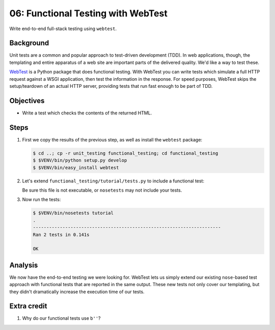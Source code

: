 .. _qtut_functional_testing:

===================================
06: Functional Testing with WebTest
===================================

Write end-to-end full-stack testing using ``webtest``.


Background
==========

Unit tests are a common and popular approach to test-driven development (TDD).
In web applications, though, the templating and entire apparatus of a web site
are important parts of the delivered quality. We'd like a way to test these.

`WebTest <http://docs.pylonsproject.org/projects/webtest/en/latest/>`_ is a
Python package that does functional testing. With WebTest you can write tests
which simulate a full HTTP request against a WSGI application, then test the
information in the response. For speed purposes, WebTest skips the
setup/teardown of an actual HTTP server, providing tests that run fast enough
to be part of TDD.


Objectives
==========

- Write a test which checks the contents of the returned HTML.


Steps
=====

#. First we copy the results of the previous step, as well as install the
   ``webtest`` package:

   .. code-block:: bash

    $ cd ..; cp -r unit_testing functional_testing; cd functional_testing
    $ $VENV/bin/python setup.py develop
    $ $VENV/bin/easy_install webtest

#. Let's extend ``functional_testing/tutorial/tests.py`` to include a
   functional test:

   .. literalinclude:: functional_testing/tutorial/tests.py
    :linenos:

   Be sure this file is not executable, or ``nosetests`` may not include your
   tests.
   
#. Now run the tests:

   .. code-block:: bash


    $ $VENV/bin/nosetests tutorial
    .
    ----------------------------------------------------------------------
    Ran 2 tests in 0.141s

    OK

Analysis
========

We now have the end-to-end testing we were looking for. WebTest lets us simply
extend our existing ``nose``-based test approach with functional tests that are
reported in the same output. These new tests not only cover our templating, but
they didn't dramatically increase the execution time of our tests.


Extra credit
============

#. Why do our functional tests use ``b''``?
